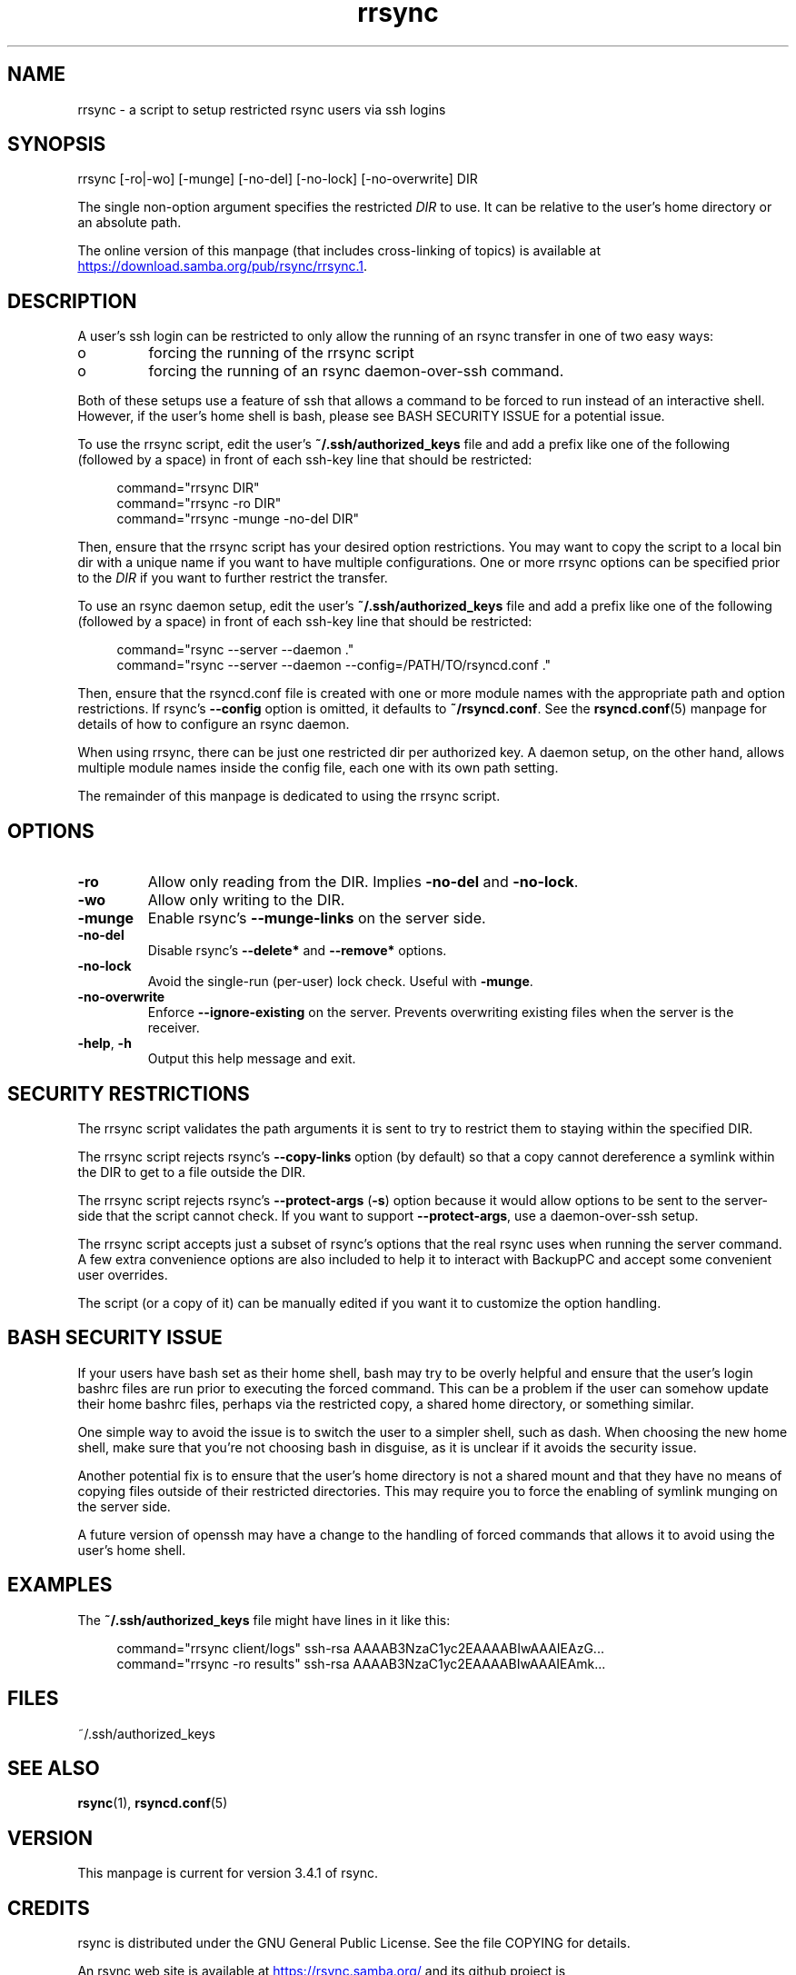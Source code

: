 .TH "rrsync" "1" "15 Jan 2025" "rrsync from rsync 3.4.1" "User Commands"
.\" prefix=/usr
.P
.SH "NAME"
.P
rrsync \- a script to setup restricted rsync users via ssh logins
.P
.SH "SYNOPSIS"
.P
.nf
rrsync [-ro|-wo] [-munge] [-no-del] [-no-lock] [-no-overwrite]  DIR
.fi
.P
The single non-option argument specifies the restricted \fIDIR\fP to use. It can be
relative to the user's home directory or an absolute path.
.P
The online version of this manpage (that includes cross-linking of topics)
is available at
.UR https://download.samba.org/pub/rsync/rrsync.1
.UE .
.P
.SH "DESCRIPTION"
.P
A user's ssh login can be restricted to only allow the running of an rsync
transfer in one of two easy ways:
.P
.IP o
forcing the running of the rrsync script
.IP o
forcing the running of an rsync daemon-over-ssh command.
.P
Both of these setups use a feature of ssh that allows a command to be forced to
run instead of an interactive shell.  However, if the user's home shell is bash,
please see BASH SECURITY ISSUE for a potential issue.
.P
To use the rrsync script, edit the user's \fB~/.ssh/authorized_keys\fP file and add
a prefix like one of the following (followed by a space) in front of each
ssh-key line that should be restricted:
.RS 4
.P
.nf
command="rrsync DIR"
command="rrsync -ro DIR"
command="rrsync -munge -no-del DIR"
.fi
.RE
.P
Then, ensure that the rrsync script has your desired option restrictions. You
may want to copy the script to a local bin dir with a unique name if you want
to have multiple configurations. One or more rrsync options can be specified
prior to the \fIDIR\fP if you want to further restrict the transfer.
.P
To use an rsync daemon setup, edit the user's \fB~/.ssh/authorized_keys\fP file and
add a prefix like one of the following (followed by a space) in front of each
ssh-key line that should be restricted:
.RS 4
.P
.nf
command="rsync --server --daemon ."
command="rsync --server --daemon --config=/PATH/TO/rsyncd.conf ."
.fi
.RE
.P
Then, ensure that the rsyncd.conf file is created with one or more module names
with the appropriate path and option restrictions.  If rsync's
\fB\-\-config\fP option is omitted, it defaults to \fB~/rsyncd.conf\fP.
See the \fBrsyncd.conf\fP(5) manpage for details of how to
configure an rsync daemon.
.P
When using rrsync, there can be just one restricted dir per authorized key.  A
daemon setup, on the other hand, allows multiple module names inside the config
file, each one with its own path setting.
.P
The remainder of this manpage is dedicated to using the rrsync script.
.P
.SH "OPTIONS"
.P
.IP "\fB\-ro\fP"
Allow only reading from the DIR. Implies \fB\-no-del\fP and
\fB\-no-lock\fP.
.IP "\fB\-wo\fP"
Allow only writing to the DIR.
.IP "\fB\-munge\fP"
Enable rsync's \fB\-\-munge-links\fP on the server side.
.IP "\fB\-no-del\fP"
Disable rsync's \fB\-\-delete*\fP and \fB\-\-remove*\fP options.
.IP "\fB\-no-lock\fP"
Avoid the single-run (per-user) lock check.  Useful with \fB\-munge\fP.
.IP "\fB\-no-overwrite\fP"
Enforce \fB\-\-ignore-existing\fP on the server. Prevents overwriting existing
files when the server is the receiver.
.IP "\fB\-help\fP, \fB\-h\fP"
Output this help message and exit.
.P
.SH "SECURITY RESTRICTIONS"
.P
The rrsync script validates the path arguments it is sent to try to restrict
them to staying within the specified DIR.
.P
The rrsync script rejects rsync's \fB\-\-copy-links\fP option (by
default) so that a copy cannot dereference a symlink within the DIR to get to a
file outside the DIR.
.P
The rrsync script rejects rsync's \fB\-\-protect-args\fP (\fB\-s\fP) option
because it would allow options to be sent to the server-side that the script
cannot check.  If you want to support \fB\-\-protect-args\fP, use a daemon-over-ssh
setup.
.P
The rrsync script accepts just a subset of rsync's options that the real rsync
uses when running the server command.  A few extra convenience options are also
included to help it to interact with BackupPC and accept some convenient user
overrides.
.P
The script (or a copy of it) can be manually edited if you want it to customize
the option handling.
.P
.SH "BASH SECURITY ISSUE"
.P
If your users have bash set as their home shell, bash may try to be overly
helpful and ensure that the user's login bashrc files are run prior to
executing the forced command.  This can be a problem if the user can somehow
update their home bashrc files, perhaps via the restricted copy, a shared home
directory, or something similar.
.P
One simple way to avoid the issue is to switch the user to a simpler shell,
such as dash.  When choosing the new home shell, make sure that you're not
choosing bash in disguise, as it is unclear if it avoids the security issue.
.P
Another potential fix is to ensure that the user's home directory is not a
shared mount and that they have no means of copying files outside of their
restricted directories.  This may require you to force the enabling of symlink
munging on the server side.
.P
A future version of openssh may have a change to the handling of forced
commands that allows it to avoid using the user's home shell.
.P
.SH "EXAMPLES"
.P
The \fB~/.ssh/authorized_keys\fP file might have lines in it like this:
.RS 4
.P
.nf
command="rrsync client/logs" ssh-rsa AAAAB3NzaC1yc2EAAAABIwAAAIEAzG...
command="rrsync -ro results" ssh-rsa AAAAB3NzaC1yc2EAAAABIwAAAIEAmk...
.fi
.RE
.P
.SH "FILES"
.P
~/.ssh/authorized_keys
.P
.SH "SEE ALSO"
.P
\fBrsync\fP(1), \fBrsyncd.conf\fP(5)
.P
.SH "VERSION"
.P
This manpage is current for version 3.4.1 of rsync.
.P
.SH "CREDITS"
.P
rsync is distributed under the GNU General Public License.  See the file
COPYING for details.
.P
An rsync web site is available at
.UR https://rsync.samba.org/
.UE
and its github
project is
.UR https://github.com/RsyncProject/rsync
.UE .
.P
.SH "AUTHOR"
.P
The original rrsync perl script was written by Joe Smith.  Many people have
later contributed to it.  The python version was created by Wayne Davison.
